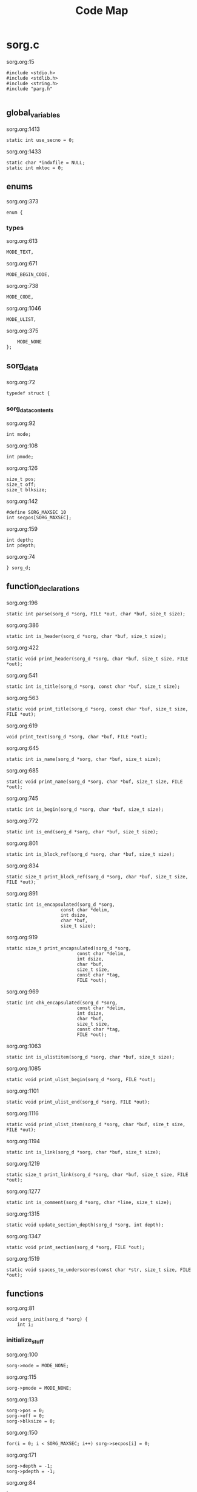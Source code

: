 #+TITLE: Code Map
* sorg.c
sorg.org:15
#+NAME: main_loop_0
#+BEGIN_SRC
#include <stdio.h>
#include <stdlib.h>
#include <string.h>
#include "parg.h"

#+END_SRC
** global_variables
sorg.org:1413
#+NAME: global_variables_0
#+BEGIN_SRC
static int use_secno = 0;
#+END_SRC
sorg.org:1433
#+NAME: global_variables_1
#+BEGIN_SRC
static char *indxfile = NULL;
static int mktoc = 0;
#+END_SRC

** enums
sorg.org:373
#+NAME: enums_0
#+BEGIN_SRC
enum {
#+END_SRC
*** types
sorg.org:613
#+NAME: types_0
#+BEGIN_SRC
MODE_TEXT,
#+END_SRC
sorg.org:671
#+NAME: types_1
#+BEGIN_SRC
MODE_BEGIN_CODE,
#+END_SRC
sorg.org:738
#+NAME: types_2
#+BEGIN_SRC
MODE_CODE,
#+END_SRC
sorg.org:1046
#+NAME: types_3
#+BEGIN_SRC
MODE_ULIST,
#+END_SRC
sorg.org:375
#+NAME: enums_2
#+BEGIN_SRC
    MODE_NONE
};
#+END_SRC

** sorg_data
sorg.org:72
#+NAME: sorg_data_0
#+BEGIN_SRC
typedef struct {
#+END_SRC
*** sorg_data_contents
sorg.org:92
#+NAME: sorg_data_contents_0
#+BEGIN_SRC
int mode;
#+END_SRC
sorg.org:108
#+NAME: sorg_data_contents_1
#+BEGIN_SRC
int pmode;
#+END_SRC
sorg.org:126
#+NAME: sorg_data_contents_2
#+BEGIN_SRC
size_t pos;
size_t off;
size_t blksize;
#+END_SRC
sorg.org:142
#+NAME: sorg_data_contents_3
#+BEGIN_SRC
#define SORG_MAXSEC 10
int secpos[SORG_MAXSEC];
#+END_SRC
sorg.org:159
#+NAME: sorg_data_contents_4
#+BEGIN_SRC
int depth;
int pdepth;
#+END_SRC
sorg.org:74
#+NAME: sorg_data_2
#+BEGIN_SRC
} sorg_d;
#+END_SRC

** function_declarations
sorg.org:196
#+NAME: function_declarations_0
#+BEGIN_SRC
static int parse(sorg_d *sorg, FILE *out, char *buf, size_t size);
#+END_SRC
sorg.org:386
#+NAME: function_declarations_1
#+BEGIN_SRC
static int is_header(sorg_d *sorg, char *buf, size_t size);
#+END_SRC
sorg.org:422
#+NAME: function_declarations_2
#+BEGIN_SRC
static void print_header(sorg_d *sorg, char *buf, size_t size, FILE *out);
#+END_SRC
sorg.org:541
#+NAME: function_declarations_3
#+BEGIN_SRC
static int is_title(sorg_d *sorg, const char *buf, size_t size);
#+END_SRC
sorg.org:563
#+NAME: function_declarations_4
#+BEGIN_SRC
static void print_title(sorg_d *sorg, const char *buf, size_t size, FILE *out);
#+END_SRC
sorg.org:619
#+NAME: function_declarations_5
#+BEGIN_SRC
void print_text(sorg_d *sorg, char *buf, FILE *out);
#+END_SRC
sorg.org:645
#+NAME: function_declarations_6
#+BEGIN_SRC
static int is_name(sorg_d *sorg, char *buf, size_t size);
#+END_SRC
sorg.org:685
#+NAME: function_declarations_7
#+BEGIN_SRC
static void print_name(sorg_d *sorg, char *buf, size_t size, FILE *out);
#+END_SRC
sorg.org:745
#+NAME: function_declarations_8
#+BEGIN_SRC
static int is_begin(sorg_d *sorg, char *buf, size_t size);
#+END_SRC
sorg.org:772
#+NAME: function_declarations_9
#+BEGIN_SRC
static int is_end(sorg_d *sorg, char *buf, size_t size);
#+END_SRC
sorg.org:801
#+NAME: function_declarations_10
#+BEGIN_SRC
static int is_block_ref(sorg_d *sorg, char *buf, size_t size);
#+END_SRC
sorg.org:834
#+NAME: function_declarations_11
#+BEGIN_SRC
static size_t print_block_ref(sorg_d *sorg, char *buf, size_t size, FILE *out);
#+END_SRC
sorg.org:891
#+NAME: function_declarations_12
#+BEGIN_SRC
static int is_encapsulated(sorg_d *sorg,
                    const char *delim,
                    int dsize,
                    char *buf,
                    size_t size);
#+END_SRC
sorg.org:919
#+NAME: function_declarations_13
#+BEGIN_SRC
static size_t print_encapsulated(sorg_d *sorg,
                          const char *delim,
                          int dsize,
                          char *buf,
                          size_t size,
                          const char *tag,
                          FILE *out);
#+END_SRC
sorg.org:969
#+NAME: function_declarations_14
#+BEGIN_SRC
static int chk_encapsulated(sorg_d *sorg,
                          const char *delim,
                          int dsize,
                          char *buf,
                          size_t size,
                          const char *tag,
                          FILE *out);
#+END_SRC
sorg.org:1063
#+NAME: function_declarations_15
#+BEGIN_SRC
static int is_ulistitem(sorg_d *sorg, char *buf, size_t size);
#+END_SRC
sorg.org:1085
#+NAME: function_declarations_16
#+BEGIN_SRC
static void print_ulist_begin(sorg_d *sorg, FILE *out);
#+END_SRC
sorg.org:1101
#+NAME: function_declarations_17
#+BEGIN_SRC
static void print_ulist_end(sorg_d *sorg, FILE *out);
#+END_SRC
sorg.org:1116
#+NAME: function_declarations_18
#+BEGIN_SRC
static void print_ulist_item(sorg_d *sorg, char *buf, size_t size, FILE *out);
#+END_SRC
sorg.org:1194
#+NAME: function_declarations_19
#+BEGIN_SRC
static int is_link(sorg_d *sorg, char *buf, size_t size);
#+END_SRC
sorg.org:1219
#+NAME: function_declarations_20
#+BEGIN_SRC
static size_t print_link(sorg_d *sorg, char *buf, size_t size, FILE *out);
#+END_SRC
sorg.org:1277
#+NAME: function_declarations_21
#+BEGIN_SRC
static int is_comment(sorg_d *sorg, char *line, size_t size);
#+END_SRC
sorg.org:1315
#+NAME: function_declarations_22
#+BEGIN_SRC
static void update_section_depth(sorg_d *sorg, int depth);
#+END_SRC
sorg.org:1347
#+NAME: function_declarations_23
#+BEGIN_SRC
static void print_section(sorg_d *sorg, FILE *out);
#+END_SRC
sorg.org:1519
#+NAME: function_declarations_24
#+BEGIN_SRC
static void spaces_to_underscores(const char *str, size_t size, FILE *out);
#+END_SRC

** functions
sorg.org:81
#+NAME: functions_0
#+BEGIN_SRC
void sorg_init(sorg_d *sorg) {
    int i;
#+END_SRC
*** initialize_stuff
sorg.org:100
#+NAME: initialize_stuff_0
#+BEGIN_SRC
sorg->mode = MODE_NONE;
#+END_SRC
sorg.org:115
#+NAME: initialize_stuff_1
#+BEGIN_SRC
sorg->pmode = MODE_NONE;
#+END_SRC
sorg.org:133
#+NAME: initialize_stuff_2
#+BEGIN_SRC
sorg->pos = 0;
sorg->off = 0;
sorg->blksize = 0;
#+END_SRC
sorg.org:150
#+NAME: initialize_stuff_3
#+BEGIN_SRC
for(i = 0; i < SORG_MAXSEC; i++) sorg->secpos[i] = 0;
#+END_SRC
sorg.org:171
#+NAME: initialize_stuff_4
#+BEGIN_SRC
sorg->depth = -1;
sorg->pdepth = -1;
#+END_SRC
sorg.org:84
#+NAME: functions_2
#+BEGIN_SRC
}
#+END_SRC
sorg.org:391
#+NAME: functions_3
#+BEGIN_SRC
static int is_header(sorg_d *sorg, char *buf, size_t size)
{
    size_t s;

    if(size == 0) return 0;

    if(buf[0] != '*') return 0;

    for(s = 1; s < size; s++) {
        if(buf[s] == '*') {
            continue;
        } else if(buf[s] == ' ') {
            return 1;
        } else {
            return 0;
        }
    }
    return 0;
}
#+END_SRC
sorg.org:427
#+NAME: functions_4
#+BEGIN_SRC
static void print_header(sorg_d *sorg, char *buf, size_t size, FILE *out)
{
    size_t s;
    size_t off;
    int mode;
    int level;
    off = 0;
    mode = 0;
    level = 1;
    for(s = 0; s < size; s++) {
        if(mode == 2) break;
        switch(mode) {
            case 0: /* asterisks */
                if(buf[off] != '*') {
                    mode = 1;
                    off++;
                    break;
                }
                level++;
                off++;
                break;
             case 1: /* spaces */
                if(buf[off] != ' ') {
                    mode = 2;
                    break;
                }
        }
    }

    if(buf[size - 1] == '\n') size--; /* chomp */

#+END_SRC
*** update_section_depth
sorg.org:477
#+NAME: update_section_depth_0
#+BEGIN_SRC
update_section_depth(sorg, level - 2);
#+END_SRC
sorg.org:459
#+NAME: functions_6
#+BEGIN_SRC
    if(mktoc) {
#+END_SRC
*** print_toc_header
sorg.org:520
#+NAME: print_toc_header_0
#+BEGIN_SRC
if(sorg->depth > sorg->pdepth) {
    fprintf(out, "<ul>");
} else if(sorg->depth < sorg->pdepth) {
    for(s = 0; s < (sorg->pdepth - sorg->depth); s++)
    fprintf(out, "</ul>");
}
fprintf(out, "<li><a href=\"%s#", indxfile);
spaces_to_underscores(buf + off, size - off, out);
fprintf(out, "\">");
if(use_secno) print_section(sorg, out);
fwrite(buf + off, 1, size - off, out);
fprintf(out, "</a></li>\n");
#+END_SRC
sorg.org:461
#+NAME: functions_8
#+BEGIN_SRC
    } else {
#+END_SRC
*** print_normal_header
sorg.org:482
#+NAME: print_normal_header_0
#+BEGIN_SRC
fprintf(out, "<a id=\"");
spaces_to_underscores(buf + off, size - off, out);
fprintf(out, "\">\n");
if(level < 6) {
    fprintf(out, "<h%d>", level);
    if(use_secno) print_section(sorg, out);
    fwrite(buf + off, 1, size - off, out);
    fprintf(out, "</h%d>\n", level);
} else {
    fprintf(out, "<u><i>");
    if(use_secno) print_section(sorg, out);
    fwrite(buf + off, 1, size - off, out);
    fprintf(out, "</i></u>\n");
}
fprintf(out, "</a>\n");
#+END_SRC
sorg.org:463
#+NAME: functions_10
#+BEGIN_SRC
    }
}
#+END_SRC
sorg.org:546
#+NAME: functions_11
#+BEGIN_SRC
static int is_title(sorg_d *sorg, const char *buf, size_t size)
{
    const char *title = "#+TITLE:";
    size_t title_size = 8;
    size_t s;

    if(size < title_size) return 0;

    for(s = 0; s < title_size; s++) {
        if(buf[s] != title[s]) return 0;
    }
    return 1;
}
#+END_SRC
sorg.org:568
#+NAME: functions_12
#+BEGIN_SRC
static void print_title(sorg_d *sorg, const char *buf, size_t size, FILE *out)
{
    size_t s;
    int mode;
    const char *title;
    size_t tsize;
    mode = 1;
    tsize = 0;
    title = NULL;
    for(s = 8; s < size; s++) {
        if(mode == 0) break;
        switch(mode) {
            case 1: /* spaces */
                if(buf[s] == ' ') {
                    continue;
                }
                mode = 2;
                tsize = 1;
                title = &buf[s];
                break;
            case 2:
                if(buf[s] == '\n') {
                    mode = 0;
                    break;
                }
                tsize++;
                break;
        }
    }

    if(title != NULL) {
        fprintf(out, "<h1>");
        fwrite(title, 1, tsize, out);
        fprintf(out, "</h1>\n");
    }
}
#+END_SRC
sorg.org:626
#+NAME: functions_13
#+BEGIN_SRC
void print_text(sorg_d *sorg, char *buf, FILE *out)
{
    if(sorg->blksize > 0) {
        printf("are we here?\n");
        fwrite(buf + sorg->off, 1, sorg->blksize - 1, out);
    }
}
#+END_SRC
sorg.org:650
#+NAME: functions_14
#+BEGIN_SRC
static int is_name(sorg_d *sorg, char *buf, size_t size)
{
    const char *name = "#+NAME:";
    const int name_size = 7;
    size_t s;

    if(size < name_size) return 0;

    for(s = 0; s < name_size; s++) {
        if(buf[s] != name[s]) return 0;
    }

    return 1;
}
#+END_SRC
sorg.org:690
#+NAME: functions_15
#+BEGIN_SRC
static void print_name(sorg_d *sorg, char *buf, size_t size, FILE *out)
{
    int mode;
    size_t name_size;
    size_t n;
    size_t off;
    buf+=7;
    size -= 7;
    name_size = 0;
    mode = 1;

    off = 0;

    for(n = 0; n < size; n++) {
        if(mode == 0) break;
        switch(mode) {
            case 1: /* spaces */
                if(buf[n] == ' ') {
                    break;
                }
                off = n;
                mode = 2;
                name_size = 1;
                break;
            case 2: /* count to line break*/
                if(buf[n] == '\n' || buf[n] == ' ') {
                    mode = 0;
                    break;
                }
                name_size++;
                break;
        }
    }
    fprintf(out, "<a id=\"_");
    spaces_to_underscores(buf + off, name_size, out);
    fprintf(out, "\">\n");
    fprintf(out, "<div><b><i>&lt;&lt;");
    fwrite(buf + off, 1, name_size, out);
    fprintf(out, "</b></i>&gt;&gt;=</div>\n");
    fprintf(out, "</a>");
}
#+END_SRC
sorg.org:750
#+NAME: functions_16
#+BEGIN_SRC
static int is_begin(sorg_d *sorg, char *buf, size_t size)
{
    const char *name = "#+BEGIN_SRC";
    const int name_size = 11;
    size_t s;

    if(size < name_size) return 0;

    for(s = 0; s < name_size; s++) {
        if(buf[s] != name[s]) return 0;
    }

    return 1;
}
#+END_SRC
sorg.org:777
#+NAME: functions_17
#+BEGIN_SRC
static int is_end(sorg_d *sorg, char *buf, size_t size)
{
    const char *name = "#+END_SRC";
    const int name_size = 9;
    size_t s;

    if(size < name_size) return 0;

    for(s = 0; s < name_size; s++) {
        if(buf[s] != name[s]) return 0;
    }

    return 1;
}
#+END_SRC
sorg.org:811
#+NAME: functions_18
#+BEGIN_SRC
static int is_block_ref(sorg_d *sorg, char *buf, size_t size)
{
    size_t n;

    if(size < 5) return 0;

    if(buf[0] != '<' || buf[1] != '<') return 0;

    size -= 1; /* for lookahead */

    for(n = 2; n < size; n++) {
        if(buf[n] == '>' && buf[n + 1] == '>') return 1;
    }

    return 0;
}
#+END_SRC
sorg.org:843
#+NAME: functions_19
#+BEGIN_SRC
static size_t print_block_ref(sorg_d *sorg, char *buf, size_t size, FILE *out)
{
    size_t off;
    size_t n;
    char *name;
    size_t name_size;
    size_t tmp;


    size -= 1; /* for lookahead */

    off = 2;
    name_size = 0;
    tmp = 0;
    name = &buf[2];
    for(n = 2; n < size; n++) {
        off++;
        tmp++;
        if(buf[n] == '>' && buf[n + 1] == '>') {
            name_size = tmp - 1;
            n++;
            off++;
            break;
        }
    }
    fprintf(out, "<a href=\"#_");
    spaces_to_underscores(name, name_size, out);
    fprintf(out, "\">&lt;&lt;");
    fwrite(name, 1, name_size, out);
    fprintf(out, "&gt;&gt;</a>");
    return off;
}
#+END_SRC
sorg.org:900
#+NAME: functions_20
#+BEGIN_SRC
static int is_encapsulated(sorg_d *sorg,
                    const char *delim,
                    int dsize,
                    char *buf,
                    size_t size)
{
    size_t s;
    if(buf[0] != delim[0]) return 0;
    size = size - 1;
    for(s = 1; s < size; s++) if(buf[s] == delim[0]) return 1;
    return 0;
}
#+END_SRC
sorg.org:936
#+NAME: functions_21
#+BEGIN_SRC
static size_t print_encapsulated(sorg_d *sorg,
                          const char *delim,
                          int dsize,
                          char *buf,
                          size_t size,
                          const char *tag,
                          FILE *out)
{
    size_t off;
    size_t s;
    off = 1;
    size = size - 1;
    for(s = 1; s < size; s++) {
        off++;
        if(buf[s] == delim[0]) {
            break;
        }
    }
    fprintf(out, "<%s>", tag);
    fwrite(buf + dsize, 1, off - 2*dsize, out);
    fprintf(out, "</%s>", tag);
    return off;
}
#+END_SRC
sorg.org:980
#+NAME: functions_22
#+BEGIN_SRC
static int chk_encapsulated(sorg_d *sorg,
                          const char *delim,
                          int dsize,
                          char *buf,
                          size_t size,
                          const char *tag,
                          FILE *out)
{
    if(is_encapsulated(sorg,
                        delim,
                        dsize,
                        &buf[sorg->pos],
                        size - sorg->pos))
    {
        fwrite(buf + sorg->off, 1, sorg->blksize - 1, out);
        sorg->pos += print_encapsulated(sorg,
                                        delim,
                                        dsize,
                                        &buf[sorg->pos],
                                        size - sorg->pos,
                                        tag,
                                        out);
        sorg->blksize = 1;
        sorg->off = sorg->pos;
        return 1;
    }

    return 0;
}
#+END_SRC
sorg.org:1068
#+NAME: functions_23
#+BEGIN_SRC
static int is_ulistitem(sorg_d *sorg, char *buf, size_t size)
{
    if(size == 0) return 0;
    else if(buf[0] != '-') return 0;
    else if(size == 2 && buf[0] == '-') return 1;
    else if(buf[0] == '-' && buf[1] == ' ') return 1;
    return 0;
}
#+END_SRC
sorg.org:1090
#+NAME: functions_24
#+BEGIN_SRC
static void print_ulist_begin(sorg_d *sorg, FILE *out)
{
    fprintf(out, "<ul>\n");
}
#+END_SRC
sorg.org:1106
#+NAME: functions_25
#+BEGIN_SRC
static void print_ulist_end(sorg_d *sorg, FILE *out)
{
    fprintf(out, "</ul>\n");
}
#+END_SRC
sorg.org:1140
#+NAME: functions_26
#+BEGIN_SRC
static void print_ulist_item(sorg_d *sorg, char *buf, size_t size, FILE *out)
{
    size_t s;
    int mode;
    size_t off;
    size_t len;
    size_t s_blksize;
    size_t s_off;
    size_t s_pos;

    mode = 1;
    off = 1; /* assume first character is '-' */
    len = 0;

    for(s = 1; s < size; s++) {
        if(mode == 0) break;
        switch(mode) {
            case 1: /* whitespaces after initial dash */
                if(buf[s] != ' ') mode = 2;
                else off++;
                break;
            case 2: /* look for linebreak */
                if(buf[s] == '\n') {
                    mode = 0;
                }
                len++;
                break;
        }
    }

    fprintf(out, "<li><p>");
    sorg->pmode = MODE_NONE;
    sorg->mode = MODE_TEXT;
    s_off = sorg->off;
    s_blksize = sorg->blksize;
    s_pos = sorg->pos;
    parse(sorg, out, buf + off, len + 1);
    sorg->off = s_off;
    sorg->blksize = s_blksize;
    sorg->pos = s_pos;

    sorg->mode = MODE_ULIST;
    sorg->pmode = MODE_ULIST;
    /* fwrite(buf + off, len, 1, out); */
    fprintf(out, "</p></li>\n");
}
#+END_SRC
sorg.org:1199
#+NAME: functions_27
#+BEGIN_SRC
static int is_link(sorg_d *sorg, char *buf, size_t size)
{
    size_t n;

    if(size < 5) return 0;

    if(buf[0] != '[' || buf[1] != '[') return 0;

    size -= 1; /* for lookahead */

    for(n = 2; n < size; n++) {
        if(buf[n] == ']' && buf[n + 1] == ']') return 1;
    }

    return 0;
}
#+END_SRC
sorg.org:1224
#+NAME: functions_28
#+BEGIN_SRC
static size_t print_link(sorg_d *sorg, char *buf, size_t size, FILE *out)
{
    size_t off;
    size_t n;
    char *link;
    size_t link_size;
    char *name;
    size_t name_size;
    size_t tmp;


    size -= 1; /* for lookahead */

    off = 2;
    name_size = 0;
    link_size = 0;
    tmp = 0;
    link = NULL;
    name = NULL;
    link = &buf[2];
    for(n = 2; n < size; n++) {
        off++;
        tmp++;
        if(buf[n] == ']' && buf[n + 1] == '[') {
            link_size = tmp - 1;
            tmp = 0;
            name = &buf[n + 2];
            n++;
            off++;
        } else if(buf[n] == ']' && buf[n + 1] == ']') {
            name_size = tmp - 1;
            off++;
            break;
        }
    }
    if(!strncmp(link, "https://", 8) || !strncmp(link, "http://", 7)) {
        fprintf(out, "<a href=\"");
        fwrite(link, 1, link_size, out);
    } else {
        fprintf(out, "<a href=\"#");
        spaces_to_underscores(link, link_size, out);
    }
    fprintf(out, "\">");
    fwrite(name, 1, name_size, out);
    fprintf(out, "</a>");
    return off;
}
#+END_SRC
sorg.org:1286
#+NAME: functions_29
#+BEGIN_SRC
static int is_comment(sorg_d *sorg, char *line, size_t size)
{
    if(size <= 0) return 0;
    if(size == 2 && line[0] == '#') return 1;
    if(line[0] == '#' && line[1] == ' ') return 1;
    return 0;
}
#+END_SRC
sorg.org:1320
#+NAME: functions_30
#+BEGIN_SRC
static void update_section_depth(sorg_d *sorg, int depth)
{
    int i;
    if(depth < 0 && depth > SORG_MAXSEC) {
        fprintf(stderr,
            "Warning: section depth of %d exceeds maximum depth of %d\n",
            depth + 1, SORG_MAXSEC);
        return;
    }
    if(depth > sorg->depth) {
        sorg->secpos[depth] = 1;
    } else if(depth < sorg->depth) {
        sorg->secpos[depth]++;
        for(i = depth + 1; i < SORG_MAXSEC; i++) sorg->secpos[i] = 0;
    } else {
        sorg->secpos[depth]++;
    }
    sorg->pdepth = sorg->depth;
    sorg->depth = depth;
}
#+END_SRC
sorg.org:1355
#+NAME: functions_31
#+BEGIN_SRC
static void print_section(sorg_d *sorg, FILE *out)
{
    int i;

    if(sorg->depth < 0) return;

    fprintf(out, "%d", sorg->secpos[0]);
    for(i = 1; i <= sorg->depth; i++) {
        fprintf(out, ".%d", sorg->secpos[i]);
    }

    fputc(' ', out);
}
#+END_SRC
sorg.org:1524
#+NAME: functions_32
#+BEGIN_SRC
static void spaces_to_underscores(const char *str, size_t size, FILE *out)
{
    size_t blksize;
    size_t n;
    size_t off;

    off = 0;
    blksize = 0;

    for(n = 0; n < size; n++) {
        blksize++;
        if(str[n] == ' ') {
            fwrite(str + off, 1, blksize - 1, out);
            fputc('_', out);
            blksize = 0;
            off = n + 1;
        }
    }

    fwrite(str + off, 1, blksize, out);
}
#+END_SRC

** parsing_top
sorg.org:201
#+NAME: parsing_top_0
#+BEGIN_SRC
static int parse(sorg_d *sorg, FILE *out, char *buf, size_t size)
{
    sorg->pos = 0;
    sorg->off = 0;
    sorg->blksize = 0;
    if(mktoc) {
#+END_SRC
*** toc_parse_mode
sorg.org:360
#+NAME: toc_parse_mode_0
#+BEGIN_SRC
if(buf[0] == '\n') {
    return 1;
}

if(is_title(sorg, buf, size)) {
    print_title(sorg, buf, size, out);
}else if(is_header(sorg, buf, size)) {
    print_header(sorg, buf, size, out);
}
#+END_SRC
sorg.org:208
#+NAME: parsing_top_2
#+BEGIN_SRC
    } else {
#+END_SRC
*** normal_parse_mode
sorg.org:218
#+NAME: normal_parse_mode_0
#+BEGIN_SRC
if(buf[0] == '\n') {
    if(sorg->pmode == MODE_TEXT) {
        fprintf(out,"</p>\n");
        sorg->pmode = MODE_NONE;
    }
    return 1;
}

while(sorg->pos < size) {
    switch(sorg->mode) {
        case MODE_NONE:
            if(is_comment(sorg, buf, size)) {
                sorg->mode = MODE_NONE;
                return 1;
            } if(is_header(sorg, buf, size)) {
                if(sorg->pmode == MODE_TEXT) fprintf(out, "</p>\n");
                print_header(sorg, buf, size, out);
                sorg->mode = MODE_NONE;
                sorg->pmode = sorg->mode;
                return 1;
            } else if(is_name(sorg, buf, size)) {
                if(sorg->pmode == MODE_TEXT) fprintf(out, "</p>\n");
                print_name(sorg, buf, size, out);
                sorg->mode = MODE_BEGIN_CODE;
                sorg->pmode = sorg->mode;
                return 1;
            } else if(is_title(sorg, buf, size)) {
                if(sorg->pmode == MODE_TEXT) fprintf(out, "</p>\n");
                print_title(sorg, buf, size, out);
                sorg->mode = MODE_NONE;
                sorg->pmode = sorg->mode;
                return 1;
            } else if(is_ulistitem(sorg, buf, size)) {
                if(sorg->pmode == MODE_TEXT) fprintf(out, "</p>\n");
                print_ulist_begin(sorg, out);
                print_ulist_item(sorg, buf, size, out);
                sorg->pmode = sorg->mode;
                sorg->mode = MODE_ULIST;
                return 1;
            } else {
                sorg->mode = MODE_TEXT;
                sorg->off = sorg->pos;
                sorg->blksize = 1;
                if(sorg->pmode != MODE_TEXT) fprintf(out, "<p>");
            }
            break;
        case MODE_TEXT:
#+END_SRC
**** parse_formatted
sorg.org:1016
#+NAME: parse_formatted_0
#+BEGIN_SRC
if(chk_encapsulated(sorg, "*", 1, buf, size, "b", out)) break;
#+END_SRC
sorg.org:1022
#+NAME: parse_formatted_1
#+BEGIN_SRC
if(chk_encapsulated(sorg, "/", 1, buf, size, "i", out)) break;
#+END_SRC
sorg.org:1028
#+NAME: parse_formatted_2
#+BEGIN_SRC
if(chk_encapsulated(sorg, "=", 1, buf, size, "code", out)) break;
#+END_SRC
sorg.org:1033
#+NAME: parse_formatted_3
#+BEGIN_SRC
if(chk_encapsulated(sorg, "_", 1, buf, size, "u", out)) break;
#+END_SRC
sorg.org:266
#+NAME: normal_parse_mode_2
#+BEGIN_SRC
            if(is_link(sorg, &buf[sorg->pos], size - sorg->pos)) {
                print_text(sorg, buf, out);
                sorg->pos += print_link(sorg,
                                        &buf[sorg->pos],
                                        size - sorg->pos,
                                        out);
                sorg->blksize = 1;
                sorg->off = sorg->pos;
            } else if(is_block_ref(sorg, &buf[sorg->pos], size - sorg->pos)) {
                print_text(sorg, buf, out);
                sorg->pos += print_block_ref(sorg,
                                        &buf[sorg->pos],
                                        size - sorg->pos,
                                        out);
                sorg->blksize = 1;
                sorg->off = sorg->pos;
            } else {
                if(buf[sorg->pos] != '\n') sorg->blksize++;
                sorg->pos++;
            }
            break;
        case MODE_BEGIN_CODE:
            if(!is_begin(sorg, buf, size)) return 0;
            else {
                fprintf(out, "\n<p><code>");
                sorg->mode = MODE_CODE;
                return 1;
            }
            break;
        case MODE_CODE:
            if(is_end(sorg, buf, size)) {
                sorg->mode = MODE_NONE;
                fprintf(out, "\n</code></p>\n");
                return 1;
            }
            sorg->blksize++;
            switch(buf[sorg->pos]) {
                case '<':
                    fwrite(buf + sorg->off, 1, sorg->blksize - 1, out);
                    sorg->off = sorg->pos + 1;
                    sorg->blksize = 0;
                    fprintf(out, "&lt;");
                    break;
                case '>':
                    fwrite(buf + sorg->off, 1, sorg->blksize - 1, out);
                    sorg->off = sorg->pos + 1;
                    sorg->blksize = 0;
                    fprintf(out, "&gt;");
                    break;
                case '\n':
                    fwrite(buf + sorg->off, 1, sorg->blksize - 1, out);
                    sorg->off = sorg->pos + 1;
                    sorg->blksize = 0;
                    fprintf(out, "<br>\n");
                    break;
                case ' ':
                    fwrite(buf + sorg->off, 1, sorg->blksize - 1, out);
                    sorg->off = sorg->pos + 1;
                    sorg->blksize = 0;
                    fprintf(out, "&nbsp;");
                    break;
            }
            sorg->pos++;
            break;
        case MODE_ULIST:
            if(is_ulistitem(sorg, buf, size)) {
                print_ulist_item(sorg, buf, size, out);
                return 1;
            } else {
                sorg->pmode = sorg->mode;
                sorg->mode = MODE_NONE;
                print_ulist_end(sorg, out);
                parse(sorg, out, buf, size);
                return 1;
            }
            break;
    }
}

fwrite(buf + sorg->off, 1, sorg->blksize, out);

sorg->pmode = sorg->mode;
if(sorg->mode != MODE_CODE) {
    sorg->mode = MODE_NONE;
}
#+END_SRC
sorg.org:210
#+NAME: parsing_top_4
#+BEGIN_SRC
    }
    return 1;
}
#+END_SRC

** getline
sorg.org:1447
#+NAME: getline_0
#+BEGIN_SRC
size_t sorg_getline(char **lineptr, size_t *n, FILE *stream) {
    char *bufptr = NULL;
    char *p = bufptr;
    size_t size;
    int c;

    if (lineptr == NULL) {
        return -1;
    }
    if (stream == NULL) {
        return -1;
    }
    if (n == NULL) {
        return -1;
    }
    bufptr = *lineptr;
    size = *n;

    c = fgetc(stream);
    if (c == EOF) {
        return -1;
    }
    if (bufptr == NULL) {
        bufptr = malloc(128);
        if (bufptr == NULL) {
            return -1;
        }
        size = 128;
    }
    p = bufptr;
    while(c != EOF) {
        if ((p - bufptr) > (size - 1)) {
            size = size + 128;
            bufptr = realloc(bufptr, size);
            if (bufptr == NULL) {
                return -1;
            }
        }
        *p++ = c;
        if (c == '\n') {
            break;
        }
        c = fgetc(stream);
    }


    *lineptr = bufptr;

    /* Some text editors do not insert a linebreak on the last line.
    * For these cases, shift everything by 1.
    */

    if(c == EOF) {
        p = p + 1;
        size += 1;
    }
    *p++ = '\0';
    *n = size;

    return p - bufptr - 1;
}

#+END_SRC
sorg.org:27
#+NAME: main_loop_14
#+BEGIN_SRC

int main(int argc, char *argv[])
{
    FILE *in;
    FILE *out;
    char *line;
    size_t read;
    size_t n;
    sorg_d sorg;
    char *filename;
#+END_SRC
** local_variables
sorg.org:1375
#+NAME: local_variables_0
#+BEGIN_SRC
struct parg_state ps;
int c;
#+END_SRC
sorg.org:38
#+NAME: main_loop_16
#+BEGIN_SRC

    filename = NULL;
    in = stdin;

#+END_SRC
** parse_command_flags
sorg.org:1381
#+NAME: parse_command_flags_0
#+BEGIN_SRC
parg_init(&ps);
while((c = parg_getopt(&ps, argc, argv, "st:")) != -1) {
    switch(c) {
        case 1:
            filename = (char *)ps.optarg;
            break;
        case 't':
#+END_SRC
*** generate_toc
sorg.org:1424
#+NAME: generate_toc_0
#+BEGIN_SRC
mktoc = 1;
indxfile = (char *)ps.optarg;
#+END_SRC
sorg.org:1389
#+NAME: parse_command_flags_2
#+BEGIN_SRC
            break;
        case 's':
#+END_SRC
*** turn_on_sections
sorg.org:1406
#+NAME: turn_on_sections_0
#+BEGIN_SRC
use_secno = 1;
#+END_SRC
sorg.org:1392
#+NAME: parse_command_flags_4
#+BEGIN_SRC
            break;
        default:
            fprintf(stderr, "Unknown option -%c\n", c);
            return 1;
    }
}
#+END_SRC
sorg.org:43
#+NAME: main_loop_18
#+BEGIN_SRC

    if(filename != NULL) {
        in = fopen(filename, "r");
    }

    out = stdout;

    line = NULL;
    n = 0;

    sorg_init(&sorg);

    while((read = sorg_getline(&line, &n, in)) != -1) {
        parse(&sorg, out, line, read);
    }

    if(sorg.pmode == MODE_TEXT) fprintf(out, "</p>");
    if(mktoc && sorg.depth >= 0) fprintf(out, "</ul>");
    if(in != stdin) fclose(in);
    if(line != NULL) free(line);
    return 0;
}
#+END_SRC
